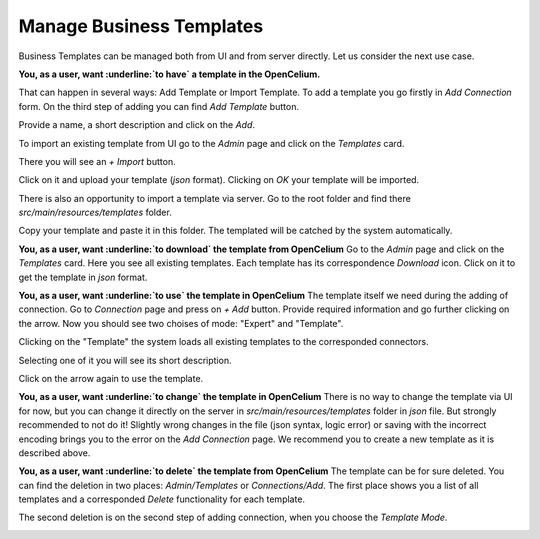 ##################
Manage Business Templates
##################

Business Templates can be managed both from UI and from server directly. Let us consider the next use case.

**You, as a user, want :underline:`to have` a template in the OpenCelium.**

That can happen in several ways: Add Template or Import Template. To add a template you go firstly in *Add Connection* form. On the third step of adding you can find *Add Template* button.

|image0|

Provide a name, a short description and click on the *Add*.

|image1|


To import an existing template from UI go to the *Admin* page and click on the *Templates* card.

|image2|

There you will see an *+ Import* button.

|image3|

Click on it and upload your template (*json* format). Clicking on *OK* your template will be imported.

|image4|

There is also an opportunity to import a template via server. Go to the root folder and find there *src/main/resources/templates* folder.

|image5|

Copy your template and paste it in this folder. The templated will be catched by the system automatically.

**You, as a user, want :underline:`to download` the template from OpenCelium**
Go to the *Admin* page and click on the *Templates* card. Here you see all existing templates. Each template has its correspondence *Download* icon. Click on it to get the template in *json* format.

|image6|

**You, as a user, want :underline:`to use` the template in OpenCelium**
The template itself we need during the adding of connection. Go to *Connection* page and press on *+ Add* button. Provide required information and go further clicking on the arrow. Now you should see two choises of mode: "Expert" and "Template".

|image7|

Clicking on the "Template" the system loads all existing templates to the corresponded connectors.

|image8|

Selecting one of it you will see its short description.

|image9|

Click on the arrow again to use the template.

**You, as a user, want :underline:`to change` the template in OpenCelium**
There is no way to change the template via UI for now, but you can change it directly on the server in *src/main/resources/templates* folder in *json* file. But strongly recommended to not do it! Slightly wrong changes in the file (json syntax, logic error) or saving with the incorrect encoding brings you to the error on the *Add Connection* page. We recommend you to create a new template as it is described above.

**You, as a user, want :underline:`to delete` the template from OpenCelium**
The template can be for sure deleted. You can find the deletion in two places: *Admin/Templates* or *Connections/Add*. The first place shows you a list of all templates and a corresponded *Delete* functionality for each template.

|image10|

The second deletion is on the second step of adding connection, when you choose the *Template Mode*.

|image11|

.. role:: underline
    :class: underline
.. |image0| image:: ../img/usecases/add_0.png
   :width: 6.27083in
   :height: 3.83333in
   :align: middle
.. |image1| image:: ../img/usecases/add_1.png
   :width: 6.27083in
   :height: 3.09722in
   :align: middle
.. |image2| image:: ../img/usecases/add_2.png
   :width: 6.27083in
   :height: 3.55556in
   :align: middle
.. |image3| image:: ../img/usecases/add_3.png
   :width: 6.27083in
   :height: 3.52778in
   :align: middle
.. |image4| image:: ../img/usecases/add_4.png
   :width: 6.27083in
   :height: 3.52778in
   :align: middle
.. |image5| image:: ../img/usecases/backend_0.png
   :width: 6.27083in
   :height: 3.52778in
   :align: middle
.. |image6| image:: ../img/usecases/download_0.png
   :width: 6.27083in
   :height: 3.52778in
   :align: middle
.. |image7| image:: ../img/usecases/use_0.png
   :width: 6.27083in
   :height: 3.52778in
   :align: middle
.. |image8| image:: ../img/usecases/use_1.png
   :width: 6.27083in
   :height: 3.52778in
   :align: middle
.. |image9| image:: ../img/usecases/use_2.png
   :width: 6.27083in
   :height: 3.52778in
   :align: middle
.. |image10| image:: ../img/usecases/delete_0.png
   :width: 6.27083in
   :height: 3.52778in
   :align: middle
.. |image11| image:: ../img/usecases/delete_1.png
   :width: 6.27083in
   :height: 3.52778in
   :align: middle
